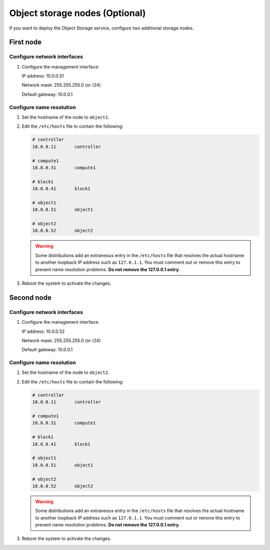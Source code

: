 Object storage nodes (Optional)
~~~~~~~~~~~~~~~~~~~~~~~~~~~~~~~

If you want to deploy the Object Storage service, configure two
additional storage nodes.

First node
----------

Configure network interfaces
^^^^^^^^^^^^^^^^^^^^^^^^^^^^

#. Configure the management interface:

   IP address: 10.0.0.51

   Network mask: 255.255.255.0 (or /24)

   Default gateway: 10.0.0.1

Configure name resolution
^^^^^^^^^^^^^^^^^^^^^^^^^

#. Set the hostname of the node to ``object1``.

#. Edit the ``/etc/hosts`` file to contain the following:

   .. code-block:: ini

      # controller
      10.0.0.11       controller

      # compute1
      10.0.0.31       compute1

      # block1
      10.0.0.41       block1

      # object1
      10.0.0.51       object1

      # object2
      10.0.0.52       object2

   .. warning::

      Some distributions add an extraneous entry in the ``/etc/hosts``
      file that resolves the actual hostname to another loopback IP
      address such as ``127.0.1.1``. You must comment out or remove this
      entry to prevent name resolution problems. **Do not remove the
      127.0.0.1 entry.**

#. Reboot the system to activate the changes.

Second node
-----------

Configure network interfaces
^^^^^^^^^^^^^^^^^^^^^^^^^^^^

#. Configure the management interface:

   IP address: 10.0.0.52

   Network mask: 255.255.255.0 (or /24)

   Default gateway: 10.0.0.1

Configure name resolution
^^^^^^^^^^^^^^^^^^^^^^^^^

#. Set the hostname of the node to ``object2``.

#. Edit the ``/etc/hosts`` file to contain the following:

   .. code-block:: ini

      # controller
      10.0.0.11       controller

      # compute1
      10.0.0.31       compute1

      # block1
      10.0.0.41       block1

      # object1
      10.0.0.51       object1

      # object2
      10.0.0.52       object2

   .. warning::

      Some distributions add an extraneous entry in the ``/etc/hosts``
      file that resolves the actual hostname to another loopback IP
      address such as ``127.0.1.1``. You must comment out or remove this
      entry to prevent name resolution problems. **Do not remove the
      127.0.0.1 entry.**

#. Reboot the system to activate the changes.
